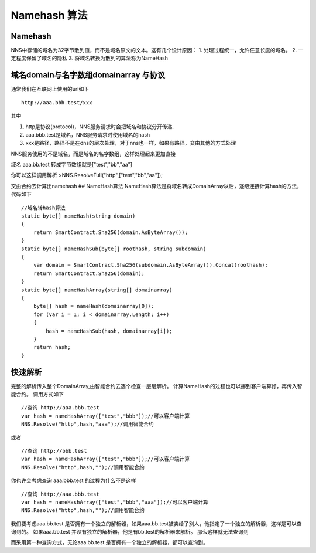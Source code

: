 Namehash 算法
=============

Namehash
--------

NNS中存储的域名为32字节散列值，而不是域名原文的文本。这有几个设计原因：
1. 处理过程统一，允许任意长度的域名。 2. 一定程度保留了域名的隐私 3.
将域名转换为散列的算法称为NameHash

域名domain与名字数组domainarray 与协议
--------------------------------------

通常我们在互联网上使用的url如下

::

    http://aaa.bbb.test/xxx 

其中

1. http是协议(protocol)，NNS服务请求时会把域名和协议分开传递.
2. aaa.bbb.test是域名，NNS服务请求时使用域名的hash
3. xxx是路径，路径不是在dns的层次处理，对于nns也一样，如果有路径，交由其他的方式处理

NNS服务使用的不是域名，而是域名的名字数组，这样处理起来更加直接

域名 aaa.bb.test 转成字节数组就是["test","bb","aa"]

你可以这样调用解析 >NNS.ResolveFull("http",["test","bb","aa"]);

交由合约去计算出namehash ## NameHash算法
NameHash算法是将域名转成DomainArray以后，逐级连接计算hash的方法，代码如下

::

        //域名转hash算法
        static byte[] nameHash(string domain)
        {
            return SmartContract.Sha256(domain.AsByteArray());
        }
        static byte[] nameHashSub(byte[] roothash, string subdomain)
        {
            var domain = SmartContract.Sha256(subdomain.AsByteArray()).Concat(roothash);
            return SmartContract.Sha256(domain);
        }
        static byte[] nameHashArray(string[] domainarray)
        {
            byte[] hash = nameHash(domainarray[0]);
            for (var i = 1; i < domainarray.Length; i++)
            {
                hash = nameHashSub(hash, domainarray[i]);
            }
            return hash;
        }

快速解析
--------

完整的解析传入整个DomainArray,由智能合约去逐个检查一层层解析。
计算NameHash的过程也可以挪到客户端算好，再传入智能合约。 调用方式如下

::

    //查询 http://aaa.bbb.test
    var hash = nameHashArray(["test","bbb"]);//可以客户端计算
    NNS.Resolve("http",hash,"aaa");//调用智能合约

或者

::

    //查询 http://bbb.test
    var hash = nameHashArray(["test","bbb"]);//可以客户端计算
    NNS.Resolve("http",hash,"");//调用智能合约

你也许会考虑查询 aaa.bbb.test 的过程为什么不是这样

::

    //查询 http://aaa.bbb.test
    var hash = nameHashArray(["test","bbb","aaa"]);//可以客户端计算
    NNS.Resolve("http",hash,"");//调用智能合约

我们要考虑aaa.bb.test
是否拥有一个独立的解析器，如果aaa.bb.test被卖给了别人，他指定了一个独立的解析器，这样是可以查询到的。
如果aaa.bb.test 并没有独立的解析器，他是有bb.test的解析器来解析。
那么这样就无法查询到

而采用第一种查询方式，无论aaa.bb.test
是否拥有一个独立的解析器，都可以查询到。
